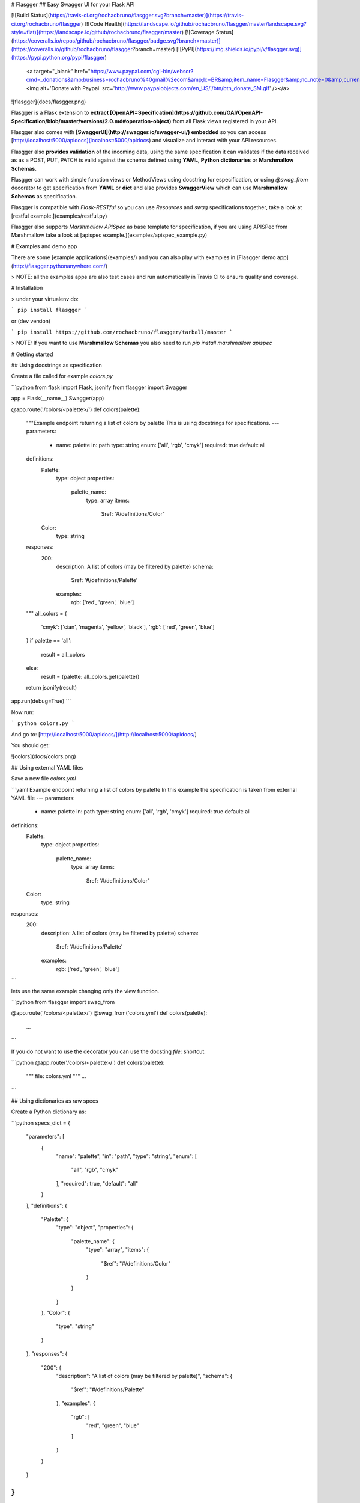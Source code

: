 # Flasgger
## Easy Swagger UI for your Flask API

[![Build Status](https://travis-ci.org/rochacbruno/flasgger.svg?branch=master)](https://travis-ci.org/rochacbruno/flasgger)
[![Code Health](https://landscape.io/github/rochacbruno/flasgger/master/landscape.svg?style=flat)](https://landscape.io/github/rochacbruno/flasgger/master)
[![Coverage Status](https://coveralls.io/repos/github/rochacbruno/flasgger/badge.svg?branch=master)](https://coveralls.io/github/rochacbruno/flasgger?branch=master)
[![PyPI](https://img.shields.io/pypi/v/flasgger.svg)](https://pypi.python.org/pypi/flasgger)
 <a target="_blank" href="https://www.paypal.com/cgi-bin/webscr?cmd=_donations&amp;business=rochacbruno%40gmail%2ecom&amp;lc=BR&amp;item_name=Flasgger&amp;no_note=0&amp;currency_code=USD&amp;bn=PP%2dDonationsBF%3abtn_donate_SM%2egif%3aNonHostedGuest"><img alt='Donate with Paypal' src='http://www.paypalobjects.com/en_US/i/btn/btn_donate_SM.gif' /></a>


![flasgger](docs/flasgger.png)

Flasgger is a Flask extension to **extract [OpenAPI=Specification](https://github.com/OAI/OpenAPI-Specification/blob/master/versions/2.0.md#operation-object)** from all Flask views registered in your API.

Flasgger also comes with **[SwaggerUI](http://swagger.io/swagger-ui/) embedded** so you can access [http://localhost:5000/apidocs](localhost:5000/apidocs) and visualize and interact with your API resources.

Flasgger also **provides validation** of the incoming data, using the same specification it can validates if the data received as as a POST, PUT, PATCH is valid against the schema defined using **YAML**, **Python dictionaries** or **Marshmallow Schemas**.

Flasgger can work with simple function views or MethodViews using docstring for especification, or using `@swag_from` decorator to get specification from **YAML** or **dict** and also provides **SwaggerView** which can use **Marshmallow Schemas**  as specification.

Flasgger is compatible with `Flask-RESTful` so you can use `Resources` and `swag` specifications together, take a look at [restful example.](examples/restful.py)

Flasgger also supports `Marshmallow APISpec` as base template for specification, if you are using APISPec from Marshmallow take a look at [apispec example.](examples/apispec_example.py)

# Examples and demo app

There are some [example applications](examples/) and you can also play with examples in [Flasgger demo app](http://flasgger.pythonanywhere.com/)

> NOTE: all the examples apps are also test cases and run automatically in Travis CI to ensure quality and coverage.

# Installation

> under your virtualenv do:

```
pip install flasgger
```

or (dev version)

```
pip install https://github.com/rochacbruno/flasgger/tarball/master
```

> NOTE: If you want to use **Marshmallow Schemas** you also need to run `pip install marshmallow apispec`

# Getting started

## Using docstrings as specification

Create a file called for example `colors.py`

```python
from flask import Flask, jsonify
from flasgger import Swagger

app = Flask(__name__)
Swagger(app)

@app.route('/colors/<palette>/')
def colors(palette):
    """Example endpoint returning a list of colors by palette
    This is using docstrings for specifications.
    ---
    parameters:
      - name: palette
        in: path
        type: string
        enum: ['all', 'rgb', 'cmyk']
        required: true
        default: all
    definitions:
      Palette:
        type: object
        properties:
          palette_name:
            type: array
            items:
              $ref: '#/definitions/Color'
      Color:
        type: string
    responses:
      200:
        description: A list of colors (may be filtered by palette)
        schema:
          $ref: '#/definitions/Palette'
        examples:
          rgb: ['red', 'green', 'blue']
    """
    all_colors = {
        'cmyk': ['cian', 'magenta', 'yellow', 'black'],
        'rgb': ['red', 'green', 'blue']
    }
    if palette == 'all':
        result = all_colors
    else:
        result = {palette: all_colors.get(palette)}

    return jsonify(result)

app.run(debug=True)
```

Now run:

```
python colors.py
```

And go to: [http://localhost:5000/apidocs/](http://localhost:5000/apidocs/)

You should get:

![colors](docs/colors.png)

## Using external YAML files

Save a new file `colors.yml`

```yaml
Example endpoint returning a list of colors by palette
In this example the specification is taken from external YAML file
---
parameters:
  - name: palette
    in: path
    type: string
    enum: ['all', 'rgb', 'cmyk']
    required: true
    default: all
definitions:
  Palette:
    type: object
    properties:
      palette_name:
        type: array
        items:
          $ref: '#/definitions/Color'
  Color:
    type: string
responses:
  200:
    description: A list of colors (may be filtered by palette)
    schema:
      $ref: '#/definitions/Palette'
    examples:
      rgb: ['red', 'green', 'blue']
```


lets use the same example changing only the view function.

```python
from flasgger import swag_from

@app.route('/colors/<palette>/')
@swag_from('colors.yml')
def colors(palette):
    ...
```

If you do not want to use the decorator you can use the docsting `file:` shortcut.

```python
@app.route('/colors/<palette>/')
def colors(palette):
    """
    file: colors.yml
    """
    ...
```


## Using dictionaries as raw specs

Create a Python dictionary as:

```python
specs_dict = {
  "parameters": [
    {
      "name": "palette",
      "in": "path",
      "type": "string",
      "enum": [
        "all",
        "rgb",
        "cmyk"
      ],
      "required": true,
      "default": "all"
    }
  ],
  "definitions": {
    "Palette": {
      "type": "object",
      "properties": {
        "palette_name": {
          "type": "array",
          "items": {
            "$ref": "#/definitions/Color"
          }
        }
      }
    },
    "Color": {
      "type": "string"
    }
  },
  "responses": {
    "200": {
      "description": "A list of colors (may be filtered by palette)",
      "schema": {
        "$ref": "#/definitions/Palette"
      },
      "examples": {
        "rgb": [
          "red",
          "green",
          "blue"
        ]
      }
    }
  }
}
```

Now take the same function and use the dict in the place of YAML file.

```python
@app.route('/colors/<palette>/')
@swag_from(specs_dict)
def colors(palette):
    """Example endpoint returning a list of colors by palette
    In this example the specification is taken from specs_dict
    """
    ...
```

## Using Marshmallow Schemas

> FIRST: `pip install marshmallow apispec`

```python
from flask import Flask, jsonify
from flasgger import Swagger, SwaggerView, Schema, fields


class Color(Schema):
    name = fields.Str()

class Palette(Schema):
    pallete_name = fields.Str()
    colors = fields.Nested(Color, many=True)

class PaletteView(SwaggerView):
    parameters = [
        {
            "name": "palette",
            "in": "path",
            "type": "string",
            "enum": ["all", "rgb", "cmyk"],
            "required": True,
            "default": "all"
        }
    ]
    responses = {
        200: {
            "description": "A list of colors (may be filtered by palette)",
            "schema": Palette
        }
    }

    def get(self, palette):
        """
        Colors API using schema
        This example is using marshmallow schemas
        """
        all_colors = {
            'cmyk': ['cian', 'magenta', 'yellow', 'black'],
            'rgb': ['red', 'green', 'blue']
        }
        if palette == 'all':
            result = all_colors
        else:
            result = {palette: all_colors.get(palette)}
        return jsonify(result)

app = Flask(__name__)
Swagger(app)

app.add_url_rule(
    '/colors/<palette>',
    view_func=PaletteView.as_view('colors'),
    methods=['GET']
)

app.run(debug=True)

```

> NOTE: take a look at `examples/validation.py` for a more complete example.


> NOTE: when catching arguments in path rule always use explicit types, bad: ``/api/<username>`` good: ``/api/<string:username>``


## Using **Flask RESTful** Resources

Flasgger is compatible with Flask-RESTful you only need to install `pip install flask-restful` and then:

```python

from flask import Flask
from flasgger import Swagger
from flask_restful import Api, Resource

app = Flask(__name__)
api = Api(app)
Swagger(app)

class Username(Resource):
    def get(self, username):
       """
       This examples uses FlaskRESTful Resource
       It works also with swag_from, schemas and spec_dict
       ---
       parameters:
         - in: path
           name: username
           type: string
           required: true
       responses:
         200:
           description: A single user item
           schema:
             id: User
             properties:
               username:
                 type: string
                 description: The name of the user
                 default: Steven Wilson
        """
        return {'username': username}, 200


api.add_resource(Username, '/username/<username>')

app.run(debug=True)

```

## Handling multiple http methods and routes for a single function

You can separate specifications by endpoint or methods

```python
from flasgger.utils import swag_from

@app.route('/api/<string:username>', endpoint='with_user_name', methods=['PUT', 'GET'])
@app.route('/api/', endpoint='without_user_name')
@swag_from('path/to/external_file.yml', endpoint='with_user_name')
@swag_from('path/to/external_file_no_user_get.yml', endpoint='without_user_name', methods=['GET'])
@swag_from('path/to/external_file_no_user_put.yml', endpoint='without_user_name', methods=['PUT'])
def fromfile_decorated(username=None):
    if not username:
        return "No user!"
    return jsonify({'username': username})
```

And the same can be achieved with multiple methods in a `MethodView` or `SwaggerView` by
registering the `url_rule` many times. Take a look at `examples/example_app`


# Use the same data to validate your API POST body.

```python
from flasgger import swag_from, validate

@swag_from('defs.yml')
def post():
    validate(request.json, 'UserSchema', 'defs.yml')
    # if not validate returns ValidationError response with status 400
    # also returns the validation message.
```

You can also tell `swag_from` to validate automatically

```python
from flasgger import swag_from

@swag_from('defs.yml', validation=True)
def post():
    # if not validate returns ValidationError response with status 400
    # also returns the validation message.
```

It is also possible to define `validation=True` in `SwaggerView` and also use
`specs_dict` for validation.

Take a look at `examples/validation.py` for more information.

All validation options can be found at http://json-schema.org/latest/json-schema-validation.html

# HTML sanitizer

By default Flasgger will try to sanitize the content in YAML definitions
replacing every ```\n``` with ```<br>``` but you can change this behaviour
setting another kind of sanitizer.

```
from flasgger import Swagger, NO_SANITIZER

app =Flask()
Swagger(app, sanitizer=NO_SANITIZER)
```

You can write your own sanitizer

```
Swagger(app, sanitizer=lambda text: do_anything_with(text))
```

There is also a Markdown parser available, if you want to be able to render
Markdown in your specs description use **MK_SANITIZER**


# Swagger UI and templates

You can override the `templates/flasgger/index.html` in your application and
this template will be the `index.html` for SwaggerUI. Use `flasgger/ui2/templates/index.html`
as base for your customization.

Flasgger supports Swagger UI versions 2 and 3, The version 3 is still experimental but you
can try setting `app.config['SWAGGER']['uiversion']`.

```python
app = Flask(__name__)
app.config['SWAGGER'] = {
    'title': 'My API',
    'uiversion': 3
}
Swagger(app)

```

# Initializing Flasgger with default data.

You can start your Swagger spec with any default data providing a template:

```python
template = {
  "swagger": "2.0",
  "info": {
    "title": "My API",
    "description": "API for my data",
    "contact": {
      "responsibleOrganization": "ME",
      "responsibleDeveloper": "Me",
      "email": "me@me.com",
      "url": "www.me.com",
    },
    "termsOfService": "http://me.com/terms",
    "version": "0.0.1"
  },
  "host": "mysite.com",  # overrides localhost:500
  "basePath": "/api",  # base bash for blueprint registration
  "schemes": [
    [
      "http",
      "https"
    ]
  ],
  "operationId": "getmyData"
}

swagger = Swagger(app, template=template)

```

And then the template is the default data unless some view changes it. You
can also provide all your specs as template and have no views. Or views in
external APP.

## Extracting Definitions

Definitions can be extracted when `id` is found in spec, example:

```python
from flask import Flask, jsonify
from flasgger import Swagger

app = Flask(__name__)
Swagger(app)

@app.route('/colors/<palette>/')
def colors(palette):
    """Example endpoint returning a list of colors by palette
    ---
    parameters:
      - name: palette
        in: path
        type: string
        enum: ['all', 'rgb', 'cmyk']
        required: true
        default: all
    responses:
      200:
        description: A list of colors (may be filtered by palette)
        schema:
          id: Palette
          type: object
          properties:
            palette_name:
              type: array
              items:
                schema:
                  id: Color
                  type: string
        examples:
          rgb: ['red', 'green', 'blue']
    """
    all_colors = {
        'cmyk': ['cian', 'magenta', 'yellow', 'black'],
        'rgb': ['red', 'green', 'blue']
    }
    if palette == 'all':
        result = all_colors
    else:
        result = {palette: all_colors.get(palette)}

    return jsonify(result)

app.run(debug=True)
```

In this example you do not have to pass `definitions` but need to add `id` to
your schemas.



